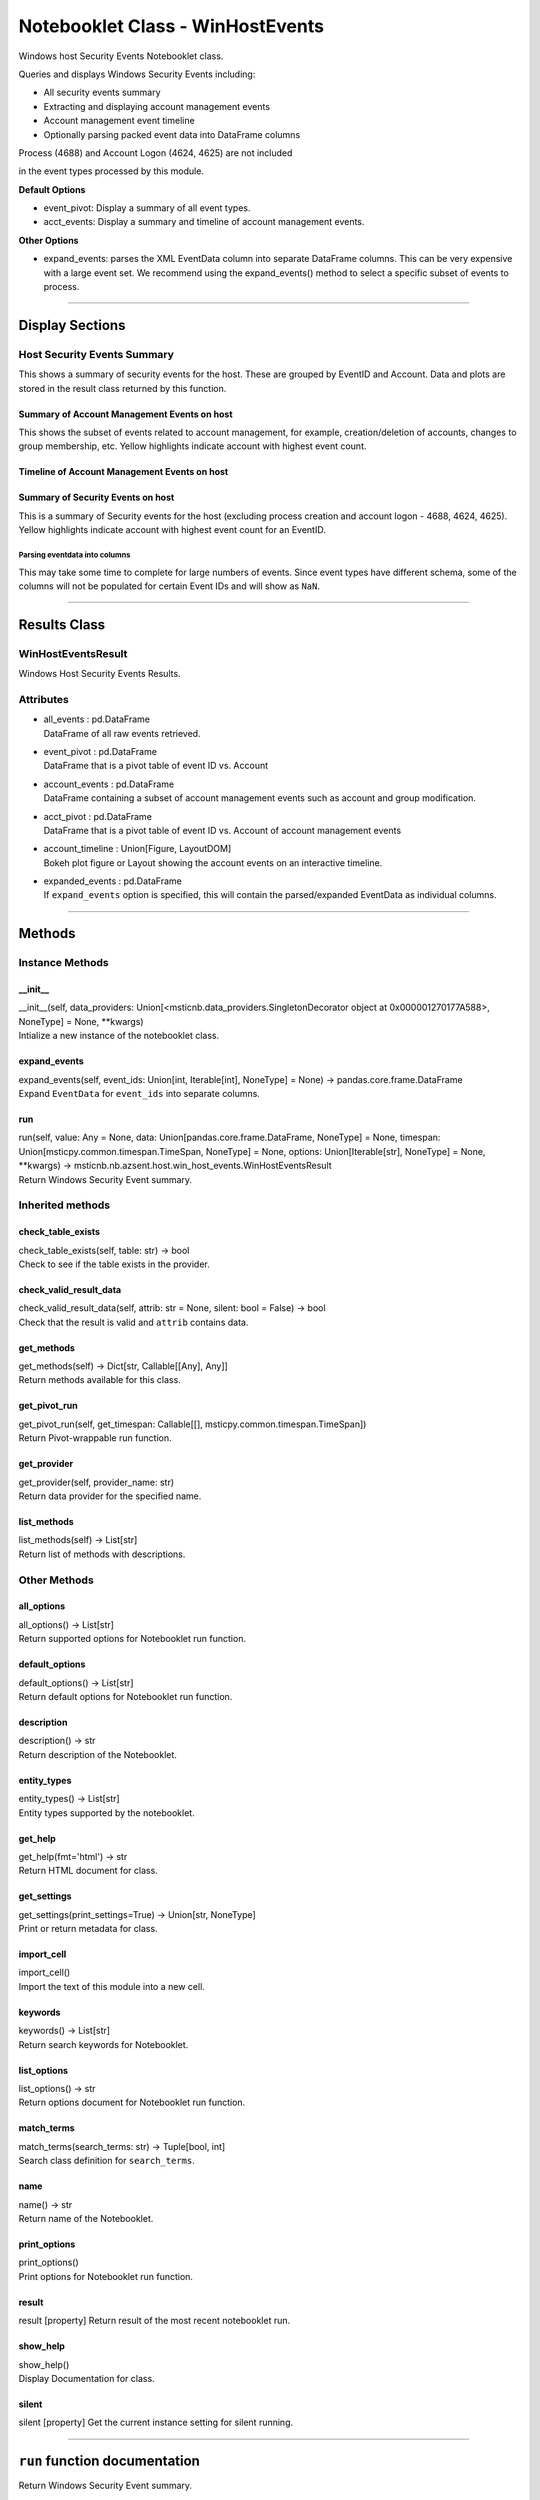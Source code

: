 Notebooklet Class - WinHostEvents
=================================

Windows host Security Events Notebooklet class.

Queries and displays Windows Security Events including:

-  All security events summary

-  Extracting and displaying account management events

-  Account management event timeline

-  Optionally parsing packed event data into DataFrame columns

Process (4688) and Account Logon (4624, 4625) are not included

in the event types processed by this module.

**Default Options**

-  event_pivot: Display a summary of all event types.

-  acct_events: Display a summary and timeline of account management
   events.

**Other Options**

-  expand_events: parses the XML EventData column into separate
   DataFrame columns. This can be very expensive with a large event set.
   We recommend using the expand_events() method to select a specific
   subset of events to process.

--------------

Display Sections
----------------

Host Security Events Summary
~~~~~~~~~~~~~~~~~~~~~~~~~~~~

This shows a summary of security events for the host. These are grouped
by EventID and Account. Data and plots are stored in the result class
returned by this function.

Summary of Account Management Events on host
^^^^^^^^^^^^^^^^^^^^^^^^^^^^^^^^^^^^^^^^^^^^

This shows the subset of events related to account management, for
example, creation/deletion of accounts, changes to group membership,
etc. Yellow highlights indicate account with highest event count.

Timeline of Account Management Events on host
^^^^^^^^^^^^^^^^^^^^^^^^^^^^^^^^^^^^^^^^^^^^^

Summary of Security Events on host
^^^^^^^^^^^^^^^^^^^^^^^^^^^^^^^^^^

This is a summary of Security events for the host (excluding process
creation and account logon - 4688, 4624, 4625). Yellow highlights
indicate account with highest event count for an EventID.

Parsing eventdata into columns
''''''''''''''''''''''''''''''

This may take some time to complete for large numbers of events. Since
event types have different schema, some of the columns will not be
populated for certain Event IDs and will show as ``NaN``.

--------------

Results Class
-------------

WinHostEventsResult
~~~~~~~~~~~~~~~~~~~

Windows Host Security Events Results.

Attributes
~~~~~~~~~~

-  | all_events : pd.DataFrame
   | DataFrame of all raw events retrieved.

-  | event_pivot : pd.DataFrame
   | DataFrame that is a pivot table of event ID vs. Account

-  | account_events : pd.DataFrame
   | DataFrame containing a subset of account management events such as
     account and group modification.

-  | acct_pivot : pd.DataFrame
   | DataFrame that is a pivot table of event ID vs. Account of account
     management events

-  | account_timeline : Union[Figure, LayoutDOM]
   | Bokeh plot figure or Layout showing the account events on an
     interactive timeline.

-  | expanded_events : pd.DataFrame
   | If ``expand_events`` option is specified, this will contain the
     parsed/expanded EventData as individual columns.

--------------

Methods
-------

Instance Methods
~~~~~~~~~~~~~~~~

\__init_\_
^^^^^^^^^^

| \__init__(self, data_providers:
  Union[<msticnb.data_providers.SingletonDecorator object at
  0x000001270177A588>, NoneType] = None, \**kwargs)
| Intialize a new instance of the notebooklet class.

expand_events
^^^^^^^^^^^^^

| expand_events(self, event_ids: Union[int, Iterable[int], NoneType] =
  None) -> pandas.core.frame.DataFrame
| Expand ``EventData`` for ``event_ids`` into separate columns.

run
^^^

| run(self, value: Any = None, data: Union[pandas.core.frame.DataFrame,
  NoneType] = None, timespan: Union[msticpy.common.timespan.TimeSpan,
  NoneType] = None, options: Union[Iterable[str], NoneType] = None,
  \**kwargs) ->
  msticnb.nb.azsent.host.win_host_events.WinHostEventsResult
| Return Windows Security Event summary.

Inherited methods
~~~~~~~~~~~~~~~~~

check_table_exists
^^^^^^^^^^^^^^^^^^

| check_table_exists(self, table: str) -> bool
| Check to see if the table exists in the provider.

check_valid_result_data
^^^^^^^^^^^^^^^^^^^^^^^

| check_valid_result_data(self, attrib: str = None, silent: bool =
  False) -> bool
| Check that the result is valid and ``attrib`` contains data.

get_methods
^^^^^^^^^^^

| get_methods(self) -> Dict[str, Callable[[Any], Any]]
| Return methods available for this class.

get_pivot_run
^^^^^^^^^^^^^

| get_pivot_run(self, get_timespan: Callable[[],
  msticpy.common.timespan.TimeSpan])
| Return Pivot-wrappable run function.

get_provider
^^^^^^^^^^^^

| get_provider(self, provider_name: str)
| Return data provider for the specified name.

list_methods
^^^^^^^^^^^^

| list_methods(self) -> List[str]
| Return list of methods with descriptions.

Other Methods
~~~~~~~~~~~~~

all_options
^^^^^^^^^^^

| all_options() -> List[str]
| Return supported options for Notebooklet run function.

default_options
^^^^^^^^^^^^^^^

| default_options() -> List[str]
| Return default options for Notebooklet run function.

description
^^^^^^^^^^^

| description() -> str
| Return description of the Notebooklet.

entity_types
^^^^^^^^^^^^

| entity_types() -> List[str]
| Entity types supported by the notebooklet.

get_help
^^^^^^^^

| get_help(fmt='html') -> str
| Return HTML document for class.

get_settings
^^^^^^^^^^^^

| get_settings(print_settings=True) -> Union[str, NoneType]
| Print or return metadata for class.

import_cell
^^^^^^^^^^^

| import_cell()
| Import the text of this module into a new cell.

keywords
^^^^^^^^

| keywords() -> List[str]
| Return search keywords for Notebooklet.

list_options
^^^^^^^^^^^^

| list_options() -> str
| Return options document for Notebooklet run function.

match_terms
^^^^^^^^^^^

| match_terms(search_terms: str) -> Tuple[bool, int]
| Search class definition for ``search_terms``.

name
^^^^

| name() -> str
| Return name of the Notebooklet.

print_options
^^^^^^^^^^^^^

| print_options()
| Print options for Notebooklet run function.

result
^^^^^^

result [property] Return result of the most recent notebooklet run.

show_help
^^^^^^^^^

| show_help()
| Display Documentation for class.

silent
^^^^^^

silent [property] Get the current instance setting for silent running.

---------

``run`` function documentation
------------------------------

Return Windows Security Event summary.


Parameters
~~~~~~~~~~


value : str
    Host name

data : Optional[pd.DataFrame], optional
    Not used, by default None

timespan : TimeSpan
    Timespan over which operations such as queries will be
    performed, by default None.
    This can be a TimeStamp object or another object that
    has valid `start`, `end`, or `period` attributes.

options : Optional[Iterable[str]], optional
    List of options to use, by default None.
    A value of None means use default options.
    Options prefixed with "+" will be added to the default options.
    To see the list of available options type `help(cls)` where
    "cls" is the notebooklet class or an instance of this class.


Other Parameters
~~~~~~~~~~~~~~~~


start : Union[datetime, datelike-string]
    Alternative to specifying timespan parameter.

end : Union[datetime, datelike-string]
    Alternative to specifying timespan parameter.


Returns
~~~~~~~


HostSummaryResult
    Result object with attributes for each result type.


Raises
~~~~~~


MsticnbMissingParameterError
    If required parameters are missing



Default Options
~~~~~~~~~~~~~~~

- event_pivot: Display a summary of all event types.
- acct_events: Display a summary and timeline of account management events.


Other Options
~~~~~~~~~~~~~

- expand_events: parses the XML EventData column into separate DataFrame columns. This can be very expensive with a large event set. We recommend using the expand_events() method to select a specific subset of events to process.
